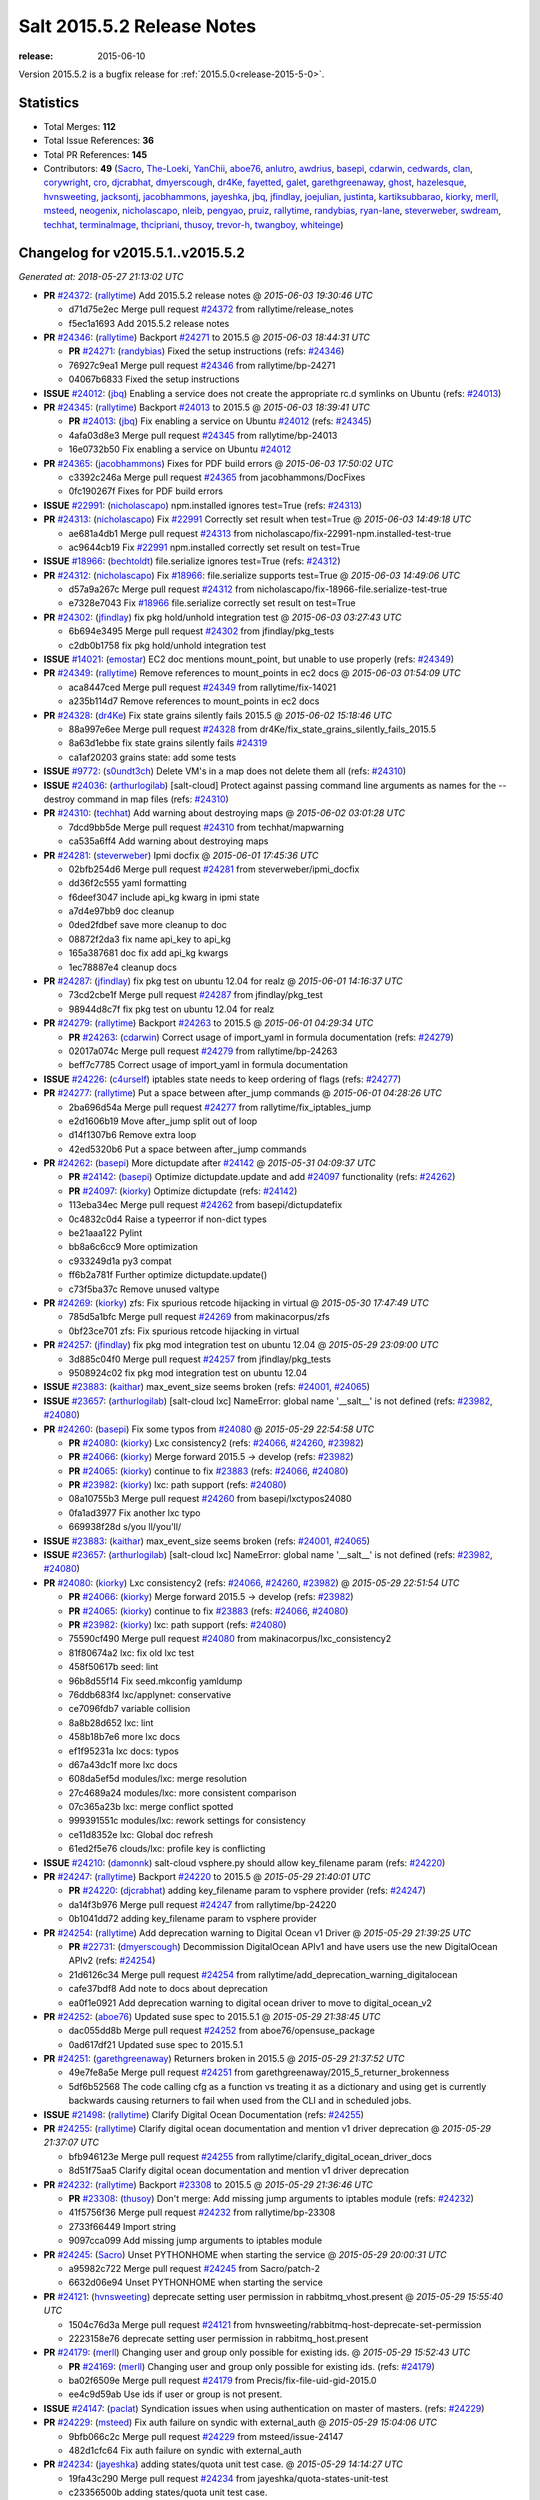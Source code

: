 ===========================
Salt 2015.5.2 Release Notes
===========================

:release: 2015-06-10

Version 2015.5.2 is a bugfix release for :ref:`2015.5.0<release-2015-5-0>`.


Statistics
==========

- Total Merges: **112**
- Total Issue References: **36**
- Total PR References: **145**

- Contributors: **49** (`Sacro`_, `The-Loeki`_, `YanChii`_, `aboe76`_, `anlutro`_, `awdrius`_,
  `basepi`_, `cdarwin`_, `cedwards`_, `clan`_, `corywright`_, `cro`_, `djcrabhat`_, `dmyerscough`_,
  `dr4Ke`_, `fayetted`_, `galet`_, `garethgreenaway`_, `ghost`_, `hazelesque`_, `hvnsweeting`_,
  `jacksontj`_, `jacobhammons`_, `jayeshka`_, `jbq`_, `jfindlay`_, `joejulian`_, `justinta`_,
  `kartiksubbarao`_, `kiorky`_, `merll`_, `msteed`_, `neogenix`_, `nicholascapo`_, `nleib`_,
  `pengyao`_, `pruiz`_, `rallytime`_, `randybias`_, `ryan-lane`_, `steverweber`_, `swdream`_,
  `techhat`_, `terminalmage`_, `thcipriani`_, `thusoy`_, `trevor-h`_, `twangboy`_, `whiteinge`_)


Changelog for v2015.5.1..v2015.5.2
==================================

*Generated at: 2018-05-27 21:13:02 UTC*

* **PR** `#24372`_: (`rallytime`_) Add 2015.5.2 release notes
  @ *2015-06-03 19:30:46 UTC*

  * d71d75e2ec Merge pull request `#24372`_ from rallytime/release_notes

  * f5ec1a1693 Add 2015.5.2 release notes

* **PR** `#24346`_: (`rallytime`_) Backport `#24271`_ to 2015.5
  @ *2015-06-03 18:44:31 UTC*

  * **PR** `#24271`_: (`randybias`_) Fixed the setup instructions (refs: `#24346`_)

  * 76927c9ea1 Merge pull request `#24346`_ from rallytime/bp-24271

  * 04067b6833 Fixed the setup instructions

* **ISSUE** `#24012`_: (`jbq`_) Enabling a service does not create the appropriate rc.d symlinks on Ubuntu (refs: `#24013`_)

* **PR** `#24345`_: (`rallytime`_) Backport `#24013`_ to 2015.5
  @ *2015-06-03 18:39:41 UTC*

  * **PR** `#24013`_: (`jbq`_) Fix enabling a service on Ubuntu `#24012`_ (refs: `#24345`_)

  * 4afa03d8e3 Merge pull request `#24345`_ from rallytime/bp-24013

  * 16e0732b50 Fix enabling a service on Ubuntu `#24012`_

* **PR** `#24365`_: (`jacobhammons`_) Fixes for PDF build errors
  @ *2015-06-03 17:50:02 UTC*

  * c3392c246a Merge pull request `#24365`_ from jacobhammons/DocFixes

  * 0fc190267f Fixes for PDF build errors

* **ISSUE** `#22991`_: (`nicholascapo`_) npm.installed ignores test=True (refs: `#24313`_)

* **PR** `#24313`_: (`nicholascapo`_) Fix `#22991`_ Correctly set result when test=True
  @ *2015-06-03 14:49:18 UTC*

  * ae681a4db1 Merge pull request `#24313`_ from nicholascapo/fix-22991-npm.installed-test-true

  * ac9644cb19 Fix `#22991`_ npm.installed correctly set result on test=True

* **ISSUE** `#18966`_: (`bechtoldt`_) file.serialize ignores test=True (refs: `#24312`_)

* **PR** `#24312`_: (`nicholascapo`_) Fix `#18966`_: file.serialize supports test=True
  @ *2015-06-03 14:49:06 UTC*

  * d57a9a267c Merge pull request `#24312`_ from nicholascapo/fix-18966-file.serialize-test-true

  * e7328e7043 Fix `#18966`_ file.serialize correctly set result on test=True

* **PR** `#24302`_: (`jfindlay`_) fix pkg hold/unhold integration test
  @ *2015-06-03 03:27:43 UTC*

  * 6b694e3495 Merge pull request `#24302`_ from jfindlay/pkg_tests

  * c2db0b1758 fix pkg hold/unhold integration test

* **ISSUE** `#14021`_: (`emostar`_) EC2 doc mentions mount_point, but unable to use properly (refs: `#24349`_)

* **PR** `#24349`_: (`rallytime`_) Remove references to mount_points in ec2 docs
  @ *2015-06-03 01:54:09 UTC*

  * aca8447ced Merge pull request `#24349`_ from rallytime/fix-14021

  * a235b114d7 Remove references to mount_points in ec2 docs

* **PR** `#24328`_: (`dr4Ke`_) Fix state grains silently fails 2015.5
  @ *2015-06-02 15:18:46 UTC*

  * 88a997e6ee Merge pull request `#24328`_ from dr4Ke/fix_state_grains_silently_fails_2015.5

  * 8a63d1ebbe fix state grains silently fails `#24319`_

  * ca1af20203 grains state: add some tests

* **ISSUE** `#9772`_: (`s0undt3ch`_) Delete VM's in a map does not delete them all (refs: `#24310`_)

* **ISSUE** `#24036`_: (`arthurlogilab`_) [salt-cloud] Protect against passing command line arguments as names for the --destroy command in map files (refs: `#24310`_)

* **PR** `#24310`_: (`techhat`_) Add warning about destroying maps
  @ *2015-06-02 03:01:28 UTC*

  * 7dcd9bb5de Merge pull request `#24310`_ from techhat/mapwarning

  * ca535a6ff4 Add warning about destroying maps

* **PR** `#24281`_: (`steverweber`_) Ipmi docfix
  @ *2015-06-01 17:45:36 UTC*

  * 02bfb254d6 Merge pull request `#24281`_ from steverweber/ipmi_docfix

  * dd36f2c555 yaml formatting

  * f6deef3047 include api_kg kwarg in ipmi state

  * a7d4e97bb9 doc cleanup

  * 0ded2fdbef save more cleanup to doc

  * 08872f2da3 fix name api_key to api_kg

  * 165a387681 doc fix add api_kg kwargs

  * 1ec78887e4 cleanup docs

* **PR** `#24287`_: (`jfindlay`_) fix pkg test on ubuntu 12.04 for realz
  @ *2015-06-01 14:16:37 UTC*

  * 73cd2cbe1f Merge pull request `#24287`_ from jfindlay/pkg_test

  * 98944d8c7f fix pkg test on ubuntu 12.04 for realz

* **PR** `#24279`_: (`rallytime`_) Backport `#24263`_ to 2015.5
  @ *2015-06-01 04:29:34 UTC*

  * **PR** `#24263`_: (`cdarwin`_) Correct usage of import_yaml in formula documentation (refs: `#24279`_)

  * 02017a074c Merge pull request `#24279`_ from rallytime/bp-24263

  * beff7c7785 Correct usage of import_yaml in formula documentation

* **ISSUE** `#24226`_: (`c4urself`_) iptables state needs to keep ordering of flags (refs: `#24277`_)

* **PR** `#24277`_: (`rallytime`_) Put a space between after_jump commands
  @ *2015-06-01 04:28:26 UTC*

  * 2ba696d54a Merge pull request `#24277`_ from rallytime/fix_iptables_jump

  * e2d1606b19 Move after_jump split out of loop

  * d14f1307b6 Remove extra loop

  * 42ed5320b6 Put a space between after_jump commands

* **PR** `#24262`_: (`basepi`_) More dictupdate after `#24142`_
  @ *2015-05-31 04:09:37 UTC*

  * **PR** `#24142`_: (`basepi`_) Optimize dictupdate.update and add `#24097`_ functionality (refs: `#24262`_)

  * **PR** `#24097`_: (`kiorky`_) Optimize dictupdate (refs: `#24142`_)

  * 113eba34ec Merge pull request `#24262`_ from basepi/dictupdatefix

  * 0c4832c0d4 Raise a typeerror if non-dict types

  * be21aaa122 Pylint

  * bb8a6c6cc9 More optimization

  * c933249d1a py3 compat

  * ff6b2a781f Further optimize dictupdate.update()

  * c73f5ba37c Remove unused valtype

* **PR** `#24269`_: (`kiorky`_) zfs: Fix spurious retcode hijacking in virtual
  @ *2015-05-30 17:47:49 UTC*

  * 785d5a1bfc Merge pull request `#24269`_ from makinacorpus/zfs

  * 0bf23ce701 zfs: Fix spurious retcode hijacking in virtual

* **PR** `#24257`_: (`jfindlay`_) fix pkg mod integration test on ubuntu 12.04
  @ *2015-05-29 23:09:00 UTC*

  * 3d885c04f0 Merge pull request `#24257`_ from jfindlay/pkg_tests

  * 9508924c02 fix pkg mod integration test on ubuntu 12.04

* **ISSUE** `#23883`_: (`kaithar`_) max_event_size seems broken (refs: `#24001`_, `#24065`_)

* **ISSUE** `#23657`_: (`arthurlogilab`_) [salt-cloud lxc] NameError: global name '__salt__' is not defined (refs: `#23982`_, `#24080`_)

* **PR** `#24260`_: (`basepi`_) Fix some typos from `#24080`_
  @ *2015-05-29 22:54:58 UTC*

  * **PR** `#24080`_: (`kiorky`_) Lxc consistency2 (refs: `#24066`_, `#24260`_, `#23982`_)

  * **PR** `#24066`_: (`kiorky`_) Merge forward 2015.5 -> develop (refs: `#23982`_)

  * **PR** `#24065`_: (`kiorky`_) continue to fix `#23883`_ (refs: `#24066`_, `#24080`_)

  * **PR** `#23982`_: (`kiorky`_) lxc: path support (refs: `#24080`_)

  * 08a10755b3 Merge pull request `#24260`_ from basepi/lxctypos24080

  * 0fa1ad3977 Fix another lxc typo

  * 669938f28d s/you ll/you'll/

* **ISSUE** `#23883`_: (`kaithar`_) max_event_size seems broken (refs: `#24001`_, `#24065`_)

* **ISSUE** `#23657`_: (`arthurlogilab`_) [salt-cloud lxc] NameError: global name '__salt__' is not defined (refs: `#23982`_, `#24080`_)

* **PR** `#24080`_: (`kiorky`_) Lxc consistency2 (refs: `#24066`_, `#24260`_, `#23982`_)
  @ *2015-05-29 22:51:54 UTC*

  * **PR** `#24066`_: (`kiorky`_) Merge forward 2015.5 -> develop (refs: `#23982`_)

  * **PR** `#24065`_: (`kiorky`_) continue to fix `#23883`_ (refs: `#24066`_, `#24080`_)

  * **PR** `#23982`_: (`kiorky`_) lxc: path support (refs: `#24080`_)

  * 75590cf490 Merge pull request `#24080`_ from makinacorpus/lxc_consistency2

  * 81f80674a2 lxc: fix old lxc test

  * 458f50617b seed: lint

  * 96b8d55f14 Fix seed.mkconfig yamldump

  * 76ddb683f4 lxc/applynet: conservative

  * ce7096fdb7 variable collision

  * 8a8b28d652 lxc: lint

  * 458b18b7e6 more lxc docs

  * ef1f95231a lxc docs: typos

  * d67a43dc1f more lxc docs

  * 608da5ef5d modules/lxc: merge resolution

  * 27c4689a24 modules/lxc: more consistent comparison

  * 07c365a23b lxc: merge conflict spotted

  * 999391551c modules/lxc: rework settings for consistency

  * ce11d8352e lxc: Global doc refresh

  * 61ed2f5e76 clouds/lxc: profile key is conflicting

* **ISSUE** `#24210`_: (`damonnk`_) salt-cloud vsphere.py should allow key_filename param (refs: `#24220`_)

* **PR** `#24247`_: (`rallytime`_) Backport `#24220`_ to 2015.5
  @ *2015-05-29 21:40:01 UTC*

  * **PR** `#24220`_: (`djcrabhat`_) adding key_filename param to vsphere provider (refs: `#24247`_)

  * da14f3b976 Merge pull request `#24247`_ from rallytime/bp-24220

  * 0b1041dd72 adding key_filename param to vsphere provider

* **PR** `#24254`_: (`rallytime`_) Add deprecation warning to Digital Ocean v1 Driver
  @ *2015-05-29 21:39:25 UTC*

  * **PR** `#22731`_: (`dmyerscough`_) Decommission DigitalOcean APIv1 and have users use the new DigitalOcean APIv2 (refs: `#24254`_)

  * 21d6126c34 Merge pull request `#24254`_ from rallytime/add_deprecation_warning_digitalocean

  * cafe37bdf8 Add note to docs about deprecation

  * ea0f1e0921 Add deprecation warning to digital ocean driver to move to digital_ocean_v2

* **PR** `#24252`_: (`aboe76`_) Updated suse spec to 2015.5.1
  @ *2015-05-29 21:38:45 UTC*

  * dac055dd8b Merge pull request `#24252`_ from aboe76/opensuse_package

  * 0ad617df21 Updated suse spec to 2015.5.1

* **PR** `#24251`_: (`garethgreenaway`_) Returners broken in 2015.5
  @ *2015-05-29 21:37:52 UTC*

  * 49e7fe8a5e Merge pull request `#24251`_ from garethgreenaway/2015_5_returner_brokenness

  * 5df6b52568 The code calling cfg as a function vs treating it as a dictionary and using get is currently backwards causing returners to fail when used from the CLI and in scheduled jobs.

* **ISSUE** `#21498`_: (`rallytime`_) Clarify Digital Ocean Documentation (refs: `#24255`_)

* **PR** `#24255`_: (`rallytime`_) Clarify digital ocean documentation and mention v1 driver deprecation
  @ *2015-05-29 21:37:07 UTC*

  * bfb946123e Merge pull request `#24255`_ from rallytime/clarify_digital_ocean_driver_docs

  * 8d51f75aa5 Clarify digital ocean documentation and mention v1 driver deprecation

* **PR** `#24232`_: (`rallytime`_) Backport `#23308`_ to 2015.5
  @ *2015-05-29 21:36:46 UTC*

  * **PR** `#23308`_: (`thusoy`_) Don't merge: Add missing jump arguments to iptables module (refs: `#24232`_)

  * 41f5756f36 Merge pull request `#24232`_ from rallytime/bp-23308

  * 2733f66449 Import string

  * 9097cca099 Add missing jump arguments to iptables module

* **PR** `#24245`_: (`Sacro`_) Unset PYTHONHOME when starting the service
  @ *2015-05-29 20:00:31 UTC*

  * a95982c722 Merge pull request `#24245`_ from Sacro/patch-2

  * 6632d06e94 Unset PYTHONHOME when starting the service

* **PR** `#24121`_: (`hvnsweeting`_) deprecate setting user permission in rabbitmq_vhost.present
  @ *2015-05-29 15:55:40 UTC*

  * 1504c76d3a Merge pull request `#24121`_ from hvnsweeting/rabbitmq-host-deprecate-set-permission

  * 2223158e76 deprecate setting user permission in rabbitmq_host.present

* **PR** `#24179`_: (`merll`_) Changing user and group only possible for existing ids.
  @ *2015-05-29 15:52:43 UTC*

  * **PR** `#24169`_: (`merll`_) Changing user and group only possible for existing ids. (refs: `#24179`_)

  * ba02f6509e Merge pull request `#24179`_ from Precis/fix-file-uid-gid-2015.0

  * ee4c9d59ab Use ids if user or group is not present.

* **ISSUE** `#24147`_: (`paclat`_) Syndication issues when using authentication on master of masters.  (refs: `#24229`_)

* **PR** `#24229`_: (`msteed`_) Fix auth failure on syndic with external_auth
  @ *2015-05-29 15:04:06 UTC*

  * 9bfb066c2c Merge pull request `#24229`_ from msteed/issue-24147

  * 482d1cfc64 Fix auth failure on syndic with external_auth

* **PR** `#24234`_: (`jayeshka`_) adding states/quota unit test case.
  @ *2015-05-29 14:14:27 UTC*

  * 19fa43c290 Merge pull request `#24234`_ from jayeshka/quota-states-unit-test

  * c23356500b adding states/quota unit test case.

* **PR** `#24217`_: (`jfindlay`_) disable intermittently failing tests
  @ *2015-05-29 03:08:39 UTC*

  * **PR** `#23623`_: (`jfindlay`_) Fix /jobs endpoint's return (refs: `#24217`_)

  * **PR** `#22857`_: (`jacksontj`_) Fix /jobs endpoint's return (refs: `#23623`_)

  * e15142c629 Merge pull request `#24217`_ from jfindlay/disable_bad_tests

  * 6b6280442c disable intermittently failing tests

* **PR** `#24199`_: (`ryan-lane`_) Various fixes for boto_route53 and boto_elb
  @ *2015-05-29 03:02:41 UTC*

  * ce8e43b774 Merge pull request `#24199`_ from lyft/route53-fix-elb

  * d8dc9a7b5b Better unit tests for boto_elb state

  * 62f214b535 Remove cnames_present test

  * 7b9ae82951 Lint fix

  * b74b0d1413 Various fixes for boto_route53 and boto_elb

* **PR** `#24142`_: (`basepi`_) Optimize dictupdate.update and add `#24097`_ functionality (refs: `#24262`_)
  @ *2015-05-29 03:00:56 UTC*

  * **PR** `#24097`_: (`kiorky`_) Optimize dictupdate (refs: `#24142`_)

  * a43465d235 Merge pull request `#24142`_ from basepi/dictupdate24097

  * 5c6e210c8b Deepcopy on merge_recurse

  * a13c84ade8 Fix None check from `#21968`_

  * 9ef2c64098 Add docstring

  * 8579429314 Add in recursive_update from `#24097`_

  * 8599143200 if key not in dest, don't recurse

  * d8a84b3017 Rename klass to valtype

* **PR** `#24208`_: (`jayeshka`_) adding states/ports unit test case.
  @ *2015-05-28 23:06:33 UTC*

  * 526698ba8d Merge pull request `#24208`_ from jayeshka/ports-states-unit-test

  * 657b709932 adding states/ports unit test case.

* **ISSUE** `#20635`_: (`dennisjac`_) 2015.2.0rc1: zfs errors in log after update (refs: `#24219`_)

* **PR** `#24219`_: (`jfindlay`_) find zfs without modinfo
  @ *2015-05-28 21:07:26 UTC*

  * d00945fd40 Merge pull request `#24219`_ from jfindlay/zfs_check

  * 15d401907c use the salt loader in the zfs mod

  * 5599b67a46 try to search for zfs if modinfo is unavailable

* **PR** `#24190`_: (`msteed`_) Fix issue 23815
  @ *2015-05-28 20:10:34 UTC*

  * 3dc4b85295 Merge pull request `#24190`_ from msteed/issue-23815

  * 086a1a94e8 lint

  * 65de62f852 fix `#23815`_

  * d04e9162de spelling

  * db9f6820b8 add inotify beacon unit tests

* **PR** `#24211`_: (`rallytime`_) Backport `#24205`_ to 2015.5
  @ *2015-05-28 18:28:15 UTC*

  * **PR** `#24205`_: (`hazelesque`_) Docstring fix in salt.modules.yumpkg.hold (refs: `#24211`_)

  * 436634b508 Merge pull request `#24211`_ from rallytime/bp-24205

  * 23284b5d47 Docstring fix in salt.modules.yumpkg.hold

* **PR** `#24212`_: (`terminalmage`_) Clarify error in rendering template for top file
  @ *2015-05-28 18:26:20 UTC*

  * cc58624c7e Merge pull request `#24212`_ from terminalmage/clarify-error-msg

  * ca807fb032 Clarify error in rendering template for top file

* **ISSUE** `#23904`_: (`mbrgm`_) Network config bonding section cannot be parsed when attribute names use dashes (refs: `#23917`_)

* **ISSUE** `#23900`_: (`hashi825`_) salt ubuntu network building issue 2015.5.0 (refs: `#23922`_)

* **PR** `#24213`_: (`The-Loeki`_) ShouldFix _- troubles in debian_ip
  @ *2015-05-28 18:24:39 UTC*

  * **PR** `#23922`_: (`garethgreenaway`_) Fixes to debian_ip.py (refs: `#24213`_)

  * **PR** `#23917`_: (`corywright`_) Split debian bonding options on dash instead of underscore (refs: `#24213`_)

  * 9825160b1a Merge pull request `#24213`_ from The-Loeki/patch-3

  * a68d515973 ShouldFix _- troubles in debian_ip

* **PR** `#24214`_: (`basepi`_) 2015.5.1release
  @ *2015-05-28 16:23:57 UTC*

  * 071751d13f Merge pull request `#24214`_ from basepi/2015.5.1release

  * e5ba31b5b5 2015.5.1 release date

  * 768494c819 Update latest release in docs

* **PR** `#24202`_: (`rallytime`_) Backport `#24186`_ to 2015.5
  @ *2015-05-28 05:16:48 UTC*

  * **PR** `#24186`_: (`thcipriani`_) Update salt vagrant provisioner info (refs: `#24202`_)

  * c2f1fdb244 Merge pull request `#24202`_ from rallytime/bp-24186

  * db793dd0de Update salt vagrant provisioner info

* **PR** `#24192`_: (`rallytime`_) Backport `#20474`_ to 2015.5
  @ *2015-05-28 05:16:18 UTC*

  * **PR** `#20474`_: (`djcrabhat`_) add sudo, sudo_password params to vsphere deploy to allow for non-root deploys (refs: `#24192`_)

  * 8a085a2592 Merge pull request `#24192`_ from rallytime/bp-20474

  * fd3c783f3e add sudo, sudo_password params to deploy to allow for non-root deploys

* **PR** `#24184`_: (`rallytime`_) Backport `#24129`_ to 2015.5
  @ *2015-05-28 05:15:08 UTC*

  * **PR** `#24129`_: (`pengyao`_) Wheel client doc (refs: `#24184`_)

  * 7cc535bf4a Merge pull request `#24184`_ from rallytime/bp-24129

  * 722a662479 fixed a typo

  * 565eb46ff5 Add cmd doc for WheelClient

* **PR** `#24183`_: (`rallytime`_) Backport `#19320`_ to 2015.5
  @ *2015-05-28 05:14:36 UTC*

  * **PR** `#19320`_: (`clan`_) add 'state_output_profile' option for profile output (refs: `#24183`_)

  * eb0af70e5b Merge pull request `#24183`_ from rallytime/bp-19320

  * 55db1bf8b5 sate_output_profile default to True

  * 991922703b fix type: statei -> state

  * 0549ca6266 add 'state_output_profile' option for profile output

* **PR** `#24201`_: (`whiteinge`_) Add list of client libraries for the rest_cherrypy module to the top-level documentation
  @ *2015-05-28 02:12:09 UTC*

  * 1b5bf23187 Merge pull request `#24201`_ from whiteinge/rest_cherrypy-client-libs

  * 5f718027ca Add list of client libraries for the rest_cherrypy module

  * 28fc77f6f6 Fix rest_cherrypy config example indentation

* **PR** `#24195`_: (`rallytime`_) Merge `#24185`_ with a couple of fixes
  @ *2015-05-27 22:18:37 UTC*

  * **PR** `#24185`_: (`jacobhammons`_) Fixes for doc build errors (refs: `#24195`_)

  * 3307ec20d9 Merge pull request `#24195`_ from rallytime/merge-24185

  * d8daa9dcd7 Merge `#24185`_ with a couple of fixes

  * 634d56bca0 Fixed pylon error

  * 0689815d0e Fixes for doc build errors

* **PR** `#24166`_: (`jayeshka`_) adding states/pkgng unit test case.
  @ *2015-05-27 20:27:49 UTC*

  * 7e400bc3d7 Merge pull request `#24166`_ from jayeshka/pkgng-states-unit-test

  * 2234bb0b70 adding states/pkgng unit test case.

* **PR** `#24189`_: (`basepi`_) [2015.5] Merge forward from 2014.7 to 2015.5
  @ *2015-05-27 20:26:31 UTC*

  * 9fcda79cd4 Merge pull request `#24189`_ from basepi/merge-forward-2015.5

  * 8839e9c22e Merge remote-tracking branch 'upstream/2014.7' into merge-forward-2015.5

  * 9d7331c87d Merge pull request `#24178`_ from rallytime/bp-24118

    * e2217a09e8 removed deprecated pymongo usage as no longer functional with pymongo > 3.x

  * 4e8c5031b0 Merge pull request `#24159`_ from rallytime/keystone_doc_examples

    * dadac8d076 Fill out modules/keystone.py CLI Examples

  * fc10ee8ed5 Merge pull request `#24158`_ from rallytime/fix_doc_error

    * 49a517e2ca Fix test_valid_docs test for tls module

* **PR** `#24181`_: (`justinta`_) Fixed error where file was evaluated as a symlink in test_absent
  @ *2015-05-27 18:26:28 UTC*

  * 2303dec0e9 Merge pull request `#24181`_ from jtand/file_test

  * 5f0e601589 Fixed error where file was evaluated as a symlink in test_absent

* **PR** `#24180`_: (`terminalmage`_) Skip libvirt tests if not running as root
  @ *2015-05-27 18:18:47 UTC*

  * a16276852b Merge pull request `#24180`_ from terminalmage/fix-libvirt-test

  * 72e7416ad2 Skip libvirt tests if not running as root

* **PR** `#24165`_: (`jayeshka`_) adding states/portage_config unit test case.
  @ *2015-05-27 17:15:08 UTC*

  * 1fbc5b25e6 Merge pull request `#24165`_ from jayeshka/portage_config-states-unit-test

  * 8cf1505392 adding states/portage_config unit test case.

* **PR** `#24164`_: (`jayeshka`_) adding states/pecl unit test case.
  @ *2015-05-27 17:14:26 UTC*

  * 4747856411 Merge pull request `#24164`_ from jayeshka/pecl-states-unit-test

  * 563a5b3c30 adding states/pecl unit test case.

* **PR** `#24160`_: (`The-Loeki`_) small enhancement to data module; pop()
  @ *2015-05-27 17:03:10 UTC*

  * cdaaa19324 Merge pull request `#24160`_ from The-Loeki/patch-1

  * 2175ff3c75 doc & merge fix

  * eba382cdda small enhancement to data module; pop()

* **PR** `#24153`_: (`techhat`_) Batch mode sometimes improperly builds lists of minions to process
  @ *2015-05-27 16:21:53 UTC*

  * 4a8dbc7f13 Merge pull request `#24153`_ from techhat/batchlist

  * 467ba64612 Make sure that minion IDs are strings

* **PR** `#24167`_: (`jayeshka`_) adding states/pagerduty unit test case.
  @ *2015-05-27 16:14:01 UTC*

  * ed8ccf57a2 Merge pull request `#24167`_ from jayeshka/pagerduty-states-unit-test

  * 1af8c8334d adding states/pagerduty unit test case.

* **PR** `#24156`_: (`basepi`_) [2015.5] Merge forward from 2014.7 to 2015.5
  @ *2015-05-27 15:05:01 UTC*

  * b9507d1567 Merge pull request `#24156`_ from basepi/merge-forward-2015.5

  * e52b5ab2e2 Remove stray >>>>>

  * 7dfbd929ff Merge remote-tracking branch 'upstream/2014.7' into merge-forward-2015.5

    * c0d32e0b5e Merge pull request `#24125`_ from hvnsweeting/fix-rabbitmq-test-mode

      * 71862c69b9 enhance log

      * 28e2594162 change according to new output of rabbitmq module functions

      * cd0212e8ed processes and returns better output for rabbitmq module

    * 39a8f30f06 Merge pull request `#24093`_ from msteed/issue-23464

      * fd35903d75 Fix failing test

      * 41b344c7d3 Make LocalClient.cmd_iter_no_block() not block

    * 5bffd3045e Merge pull request `#24008`_ from davidjb/2014.7

      * 8b8d0293d4 Correct reST formatting for documentation

    * 1aa0420040 Merge pull request `#23933`_ from jacobhammons/2014.7

    * a3613e68e4 removed numbering from doc TOC

    * 78b737c5e6 removed 2015.* release from release notes, updated index page to remove PDF/epub links

    * e867f7df77 Changed build settings to use saltstack2 theme and update release versions.

    * 81ed9c9f59 sphinx saltstack2 doc theme

* **ISSUE** `#24102`_: (`bormotov`_) win_update encondig problems (refs: `#24145`_)

* **PR** `#24145`_: (`jfindlay`_) attempt to decode win update package
  @ *2015-05-26 23:20:20 UTC*

  * 05745fa931 Merge pull request `#24145`_ from jfindlay/win_update_encoding

  * cc5e17e61f attempt to decode win update package

* **ISSUE** `#24122`_: (`kiorky`_) service.dead is no more stateful: services does not handle correctly enable/disable change state (refs: `#24123`_)

* **PR** `#24123`_: (`kiorky`_) fix service enable/disable change
  @ *2015-05-26 21:24:19 UTC*

  * 70247890de Merge pull request `#24123`_ from makinacorpus/ss

  * 2e2e1d262d fix service enable/disable change

* **PR** `#24146`_: (`rallytime`_) Fixes the boto_vpc_test failure on CentOS 5 tests
  @ *2015-05-26 20:15:19 UTC*

  * 51c3cec5d7 Merge pull request `#24146`_ from rallytime/fix_centos_boto_failure

  * ac0f97de51 Fixes the boto_vpc_test failure on CentOS 5 tests

* **ISSUE** `#24052`_: (`twangboy`_) v2015.5.1 Changes the way it interprets the minion_master.pub file (refs: `#24144`_, `#24089`_)

* **ISSUE** `#23566`_: (`rks2286`_) Salt-cp corrupting the file after transfer to minion (refs: `#24144`_, `#23740`_)

* **PR** `#24144`_: (`twangboy`_) Compare Keys ignores all newlines and carriage returns
  @ *2015-05-26 19:25:48 UTC*

  * **PR** `#23740`_: (`jfindlay`_) Binary write (refs: `#24144`_)

  * 1c91a2176f Merge pull request `#24144`_ from twangboy/fix_24052

  * c197b41494 Compare Keys removing all newlines and carriage returns

* **PR** `#24139`_: (`rallytime`_) Backport `#24118`_ to 2015.5
  @ *2015-05-26 18:24:27 UTC*

  * **PR** `#24118`_: (`trevor-h`_) removed deprecated pymongo usage (refs: `#24178`_, `#24139`_)

  * 084166747c Merge pull request `#24139`_ from rallytime/bp-24118

  * 4bb519b8da removed deprecated pymongo usage as no longer functional with pymongo > 3.x

* **PR** `#24138`_: (`rallytime`_) Backport `#24116`_ to 2015.5
  @ *2015-05-26 18:23:51 UTC*

  * **PR** `#24116`_: (`awdrius`_) Fixed typo in chown username (ending dot) that fails the command. (refs: `#24138`_)

  * 742eca29f7 Merge pull request `#24138`_ from rallytime/bp-24116

  * 7f08641800 Fixed typo in chown username (ending dot) that fails the command.

* **PR** `#24137`_: (`rallytime`_) Backport `#24105`_ to 2015.5
  @ *2015-05-26 18:23:40 UTC*

  * **PR** `#24105`_: (`cedwards`_) Updated some beacon-specific documentation formatting (refs: `#24137`_)

  * e01536d098 Merge pull request `#24137`_ from rallytime/bp-24105

  * f0778a0a60 Updated some beacon-specific documentation formatting

* **ISSUE** `#23364`_: (`pruiz`_) Unable to destroy host using proxmox cloud: There was an error destroying machines: 501 Server Error: Method 'DELETE /nodes/pmx1/openvz/openvz/100' not implemented (refs: `#24104`_)

* **PR** `#24136`_: (`rallytime`_) Backport `#24104`_ to 2015.5
  @ *2015-05-26 15:58:47 UTC*

  * **PR** `#24104`_: (`pruiz`_) Only try to stop a VM if it's not already stopped. (fixes `#23364`_) (refs: `#24136`_)

  * 89cdf976e1 Merge pull request `#24136`_ from rallytime/bp-24104

  * c53888415f Only try to stop a VM if it's not already stopped. (fixes `#23364`_)

* **PR** `#24135`_: (`rallytime`_) Backport `#24083`_ to 2015.5
  @ *2015-05-26 15:58:27 UTC*

  * **PR** `#24083`_: (`swdream`_) fix code block syntax (refs: `#24135`_)

  * 67c4373577 Merge pull request `#24135`_ from rallytime/bp-24083

  * e1d06f9764 fix code block syntax

* **PR** `#24131`_: (`jayeshka`_) adding states/mysql_user unit test case
  @ *2015-05-26 15:58:10 UTC*

  * a83371e0ed Merge pull request `#24131`_ from jayeshka/mysql_user-states-unit-test

  * ed1ef69856 adding states/mysql_user unit test case

* **PR** `#24130`_: (`jayeshka`_) adding states/ntp unit test case
  @ *2015-05-26 15:57:29 UTC*

  * 1dc1d2a6e5 Merge pull request `#24130`_ from jayeshka/ntp-states-unit-test

  * ede4a9f2f1 adding states/ntp unit test case

* **PR** `#24128`_: (`jayeshka`_) adding states/openstack_config unit test case
  @ *2015-05-26 15:56:08 UTC*

  * 39434179a8 Merge pull request `#24128`_ from jayeshka/openstack_config-states-unit-test

  * ca09e0f7c1 adding states/openstack_config unit test case

* **PR** `#24127`_: (`jayeshka`_) adding states/npm unit test case
  @ *2015-05-26 15:55:18 UTC*

  * 23f25c4298 Merge pull request `#24127`_ from jayeshka/npm-states-unit-test

  * c3ecabbae0 adding states/npm unit test case

* **ISSUE** `#24009`_: (`hvnsweeting`_) state_verbose False summary is wrong (refs: `#24077`_)

* **PR** `#24077`_: (`anlutro`_) Change how state_verbose output is filtered
  @ *2015-05-26 15:41:11 UTC*

  * 07488a4415 Merge pull request `#24077`_ from alprs/fix-outputter_highstate_nonverbose_count

  * 7790408c3c Change how state_verbose output is filtered

* **PR** `#24119`_: (`jfindlay`_) Update contrib docs
  @ *2015-05-26 15:37:01 UTC*

  * 224820febf Merge pull request `#24119`_ from jfindlay/update_contrib_docs

  * fa2d411f53 update example release branch in contrib docs

  * a0b76b57b3 clarify git rebase instructions

  * 3517e0095f fix contribution docs link typos

  * 651629c6a4 backport dev contrib doc updates to 2015.5

* **PR** `#23928`_: (`joejulian`_) Add the ability to replace existing certificates
  @ *2015-05-25 19:47:26 UTC*

  * 5488c4aaa2 Merge pull request `#23928`_ from joejulian/2015.5_tls_module_replace_existing

  * 4a4cbdd266 Add the ability to replace existing certificates

* **ISSUE** `#23221`_: (`Reiner030`_) Debian Jessie: locale.present not working again (refs: `#24078`_)

* **PR** `#24078`_: (`jfindlay`_) if a charmap is not supplied, set it to the codeset
  @ *2015-05-25 19:39:19 UTC*

  * dd90ef09b9 Merge pull request `#24078`_ from jfindlay/locale_charmap

  * 5eb97f0973 if a charmap is not supplied, set it to the codeset

* **PR** `#24088`_: (`jfindlay`_) pkg module integration tests
  @ *2015-05-25 19:39:02 UTC*

  * 9cec5d3dc9 Merge pull request `#24088`_ from jfindlay/pkg_tests

  * f1bd5ec404 adding pkg module integration tests

  * 739b2ef3bd rework yumpkg refresh_db so args are not mandatory

* **ISSUE** `#24052`_: (`twangboy`_) v2015.5.1 Changes the way it interprets the minion_master.pub file (refs: `#24144`_, `#24089`_)

* **PR** `#24089`_: (`jfindlay`_) allow override of binary file mode on windows
  @ *2015-05-25 19:38:44 UTC*

  * 517552caa6 Merge pull request `#24089`_ from jfindlay/binary_write

  * b2259a6370 allow override of binary file mode on windows

* **ISSUE** `#23973`_: (`mschiff`_) state file.managed: setting contents_pillar to a pillar which is a list throws exception instead giving descriptive error message (refs: `#24092`_)

* **PR** `#24092`_: (`jfindlay`_) collect scattered contents edits, ensure it's a str
  @ *2015-05-25 19:38:10 UTC*

  * 121ab9f857 Merge pull request `#24092`_ from jfindlay/file_state

  * cfa0f1358e collect scattered contents edits, ensure it's a str

* **PR** `#24112`_: (`The-Loeki`_) thin_gen breaks when thinver doesn't exist
  @ *2015-05-25 19:37:47 UTC*

  * 84e65dece7 Merge pull request `#24112`_ from The-Loeki/patch-1

  * 34646eae16 thin_gen breaks when thinver doesn't exist

* **PR** `#24108`_: (`jayeshka`_) adding states/mysql_query unit test case
  @ *2015-05-25 12:30:48 UTC*

  * ec509ed272 Merge pull request `#24108`_ from jayeshka/mysql_query-states-unit-test

  * ec50450460 adding states/mysql_query unit test case

* **PR** `#24110`_: (`jayeshka`_) adding varnish unit test case
  @ *2015-05-25 12:30:21 UTC*

  * f2e5d6c2fd Merge pull request `#24110`_ from jayeshka/varnish-unit-test

  * e11988969f adding varnish unit test case

* **PR** `#24109`_: (`jayeshka`_) adding states/mysql_grants unit test case
  @ *2015-05-25 12:29:53 UTC*

  * 4fca2b49e3 Merge pull request `#24109`_ from jayeshka/mysql_grants-states-unit-test

  * 11a93cb80c adding states/mysql_grants unit test case

* **PR** `#24028`_: (`nleib`_) send a disable message to disable puppet
  @ *2015-05-25 04:02:11 UTC*

  * 6b43c9a8cb Merge pull request `#24028`_ from nleib/2015.5

  * 15f24b42b2 update format of string in disabled msg

  * 7690e5b008 remove trailing whitespaces

  * 56a972034f Update puppet.py

  * 9686391d81 Update puppet.py

  * 33f3d68489 send a disable message to disable puppet

* **PR** `#24100`_: (`jfindlay`_) adding states/file unit test case
  @ *2015-05-24 05:17:54 UTC*

  * **PR** `#23963`_: (`jayeshka`_) adding states/file unit test case (refs: `#24100`_)

  * 52c9acafc2 Merge pull request `#24100`_ from jfindlay/merge_23963

  * 7d59deb3d6 adding states/file unit test case

* **ISSUE** `#21446`_: (`dpheasant`_) check for systemd on Oracle Linux (refs: `#24098`_)

* **PR** `#24098`_: (`galet`_) Systemd not recognized properly on Oracle Linux 7
  @ *2015-05-24 04:07:31 UTC*

  * 0eb9f15d20 Merge pull request `#24098`_ from galet/2015.5

  * 4d6ab21c74 Systemd not recognized properly on Oracle Linux 7

* **PR** `#24090`_: (`jfindlay`_) adding states/mount unit test case
  @ *2015-05-22 23:02:57 UTC*

  * **PR** `#24062`_: (`jayeshka`_) adding states/mount unit test case (refs: `#24090`_)

  * 8e04db76de Merge pull request `#24090`_ from jfindlay/merge_24062

  * a81a9225b8 adding states/mount unit test case

* **ISSUE** `#22574`_: (`unicolet`_) error when which is not available (refs: `#22806`_)

* **PR** `#24086`_: (`rallytime`_) Backport `#22806`_ to 2015.5
  @ *2015-05-22 21:18:20 UTC*

  * **PR** `#22806`_: (`jfindlay`_) use cmd.run_all instead of cmd.run_stdout (refs: `#24086`_)

  * c0079f5dc7 Merge pull request `#24086`_ from rallytime/bp-22806

  * f728f55160 use cmd.run_all instead of cmd.run_stdout

* **PR** `#24024`_: (`jayeshka`_) adding states/mongodb_user unit test case
  @ *2015-05-22 20:53:19 UTC*

  * 09de253373 Merge pull request `#24024`_ from jayeshka/mongodb_user-states-unit-test

  * f31dc921f5 resolved errors

  * d038b1fdbb adding states/mongodb_user unit test case

* **ISSUE** `#23883`_: (`kaithar`_) max_event_size seems broken (refs: `#24001`_, `#24065`_)

* **PR** `#24065`_: (`kiorky`_) continue to fix `#23883`_ (refs: `#24066`_, `#24080`_)
  @ *2015-05-22 18:59:21 UTC*

  * bfd812c56b Merge pull request `#24065`_ from makinacorpus/real23883

  * 028282e01d continue to fix `#23883`_

* **ISSUE** `#24017`_: (`arthurlogilab`_) [salt-cloud openstack] TypeError: unhashable type: 'dict' on map creation (refs: `#24029`_)

* **PR** `#24029`_: (`kiorky`_) Fix providers handling
  @ *2015-05-22 16:56:06 UTC*

  * 429adfe00a Merge pull request `#24029`_ from makinacorpus/fixproviders

  * 412b39b802 Fix providers handling

* **PR** `#23936`_: (`jfindlay`_) remove unreachable returns in file state
  @ *2015-05-22 16:26:49 UTC*

  * a42ccccd98 Merge pull request `#23936`_ from jfindlay/file_state

  * ac29c0cdd0 also validate file.recurse source parameter

  * 57f73887fe remove unreachable returns in file state

* **PR** `#24063`_: (`jayeshka`_) removed tuple index error
  @ *2015-05-22 14:58:20 UTC*

  * 8b69b41a42 Merge pull request `#24063`_ from jayeshka/mount-states-module

  * b9745d5c4f removed tuple index error

* **PR** `#24057`_: (`rallytime`_) Backport `#22572`_ to 2015.5
  @ *2015-05-22 05:36:25 UTC*

  * **PR** `#22572`_: (`The-Loeki`_) Small docfix for GitPillar (refs: `#24057`_)

  * 02ac4aa288 Merge pull request `#24057`_ from rallytime/bp-22572

  * 49aad84b17 Small docfix for GitPillar

* **ISSUE** `#23088`_: (`ghost`_) Segfault when adding a Zypper repo on SLES 11.3 (refs: `#24027`_)

* **PR** `#24040`_: (`rallytime`_) Backport `#24027`_ to 2015.5
  @ *2015-05-21 23:43:54 UTC*

  * **PR** `#24027`_: (`ghost`_) Add baseurl to salt.modules.zypper.mod_repo (refs: `#24040`_)

  * 82de059891 Merge pull request `#24040`_ from rallytime/bp-24027

  * 37d25d8bc6 Added baseurl as alias for url and mirrorlist in salt.modules.zypper.mod_repo.

* **PR** `#24039`_: (`rallytime`_) Backport `#24015`_ to 2015.5
  @ *2015-05-21 23:43:25 UTC*

  * **PR** `#24015`_: (`YanChii`_) minor improvement of solarisips docs & fix typos (refs: `#24039`_)

  * d909781d97 Merge pull request `#24039`_ from rallytime/bp-24015

  * 6bfaa94a8c minor improovement of solarisips docs & fix typos

* **ISSUE** `#19598`_: (`fayetted`_) ssh_auth.present test=true incorectly reports changes will be made (refs: `#19599`_)

* **PR** `#24038`_: (`rallytime`_) Backport `#19599`_ to 2015.5
  @ *2015-05-21 23:43:10 UTC*

  * **PR** `#19599`_: (`fayetted`_) Fix ssh_auth test mode, compare lines not just key (refs: `#24038`_)

  * 4a0f254d22 Merge pull request `#24038`_ from rallytime/bp-19599

  * ea00d3e786 Fix ssh_auth test mode, compare lines not just key

* **PR** `#24046`_: (`rallytime`_) Remove key management test from digital ocean cloud tests
  @ *2015-05-21 22:32:04 UTC*

  * 42b87f1049 Merge pull request `#24046`_ from rallytime/remove_key_test

  * 1d031caa78 Remove key management test from digital ocean cloud tests

* **PR** `#24044`_: (`cro`_) Remove spurious log message, fix typo in doc
  @ *2015-05-21 22:31:49 UTC*

  * eff54b1c5a Merge pull request `#24044`_ from cro/pgjsonb

  * de0663314a Remove spurious log message, fix typo in doc

* **ISSUE** `#23883`_: (`kaithar`_) max_event_size seems broken (refs: `#24001`_, `#24065`_)

* **PR** `#24001`_: (`msteed`_) issue `#23883`_
  @ *2015-05-21 20:32:30 UTC*

  * ac32000b5d Merge pull request `#24001`_ from msteed/issue-23883

  * bea97a8b98 issue `#23883`_

* **PR** `#23995`_: (`kiorky`_) Lxc path pre
  @ *2015-05-21 17:26:03 UTC*

  * f7fae26059 Merge pull request `#23995`_ from makinacorpus/lxc_path_pre

  * 319282af5f lint

  * 1dc67e5678 lxc: versionadded

  * fcad7cb804 lxc: states improvements

  * 644bd729f7 lxc: more consistence for profiles

  * 139372c055 lxc: remove merge cruft

  * 725b0462ca lxc: Repair merge

* **ISSUE** `#16383`_: (`interjection`_) salt.states.augeas.change example from docs fails with exception (refs: `#24032`_)

* **PR** `#24032`_: (`kartiksubbarao`_) Update augeas_cfg.py
  @ *2015-05-21 17:03:42 UTC*

  * 26d6851666 Merge pull request `#24032`_ from kartiksubbarao/augeas_insert_16383

  * 3686dcd4c7 Update augeas_cfg.py

* **PR** `#24025`_: (`jayeshka`_) adding timezone unit test case
  @ *2015-05-21 16:50:53 UTC*

  * 55c9245075 Merge pull request `#24025`_ from jayeshka/timezone-unit-test

  * 1ec33e22a7 removed assertion error

  * 16ecb28950 adding timezone unit test case

* **PR** `#24023`_: (`jayeshka`_) adding states/mongodb_database unit test case
  @ *2015-05-21 16:49:17 UTC*

  * e243617659 Merge pull request `#24023`_ from jayeshka/mongodb_database-states-unit-test

  * 5a9ac7effb adding states/mongodb_database unit test case

* **PR** `#24022`_: (`jayeshka`_) adding states/modjk_worker unit test case
  @ *2015-05-21 16:48:29 UTC*

  * b377bd93e6 Merge pull request `#24022`_ from jayeshka/modjk_worker-states-unit-test

  * 05c0a985db adding states/modjk_worker unit test case

* **ISSUE** `#23776`_: (`enblde`_) Presence change events constantly reporting all minions as new in 2015.5 (refs: `#24005`_)

* **PR** `#24005`_: (`msteed`_) issue `#23776`_
  @ *2015-05-21 01:55:34 UTC*

  * 701c51ba7a Merge pull request `#24005`_ from msteed/issue-23776

  * 62e67d8ca0 issue `#23776`_

* **ISSUE** `#23950`_: (`neogenix`_) iptables state generates a 0 position which is invalid in iptables cli (refs: `#23996`_)

* **PR** `#23996`_: (`neogenix`_) iptables state generates a 0 position which is invalid in iptables cli `#23950`_
  @ *2015-05-20 22:44:27 UTC*

  * 17b7c0b741 Merge pull request `#23996`_ from neogenix/2015.5-23950

  * ad417a57c2 fix for `#23950`_

* **PR** `#23994`_: (`rallytime`_) Skip the gpodder pkgrepo test for Ubuntu 15 - they don't have vivid ppa up yet
  @ *2015-05-20 21:18:21 UTC*

  * 4cb877307c Merge pull request `#23994`_ from rallytime/skip_test_ubuntu_15

  * 9e0ec07d85 Skip the gpodder pkgrepo test - they don't have vivid ppa up yet

.. _`#14021`: https://github.com/saltstack/salt/issues/14021
.. _`#16383`: https://github.com/saltstack/salt/issues/16383
.. _`#18966`: https://github.com/saltstack/salt/issues/18966
.. _`#19320`: https://github.com/saltstack/salt/pull/19320
.. _`#19598`: https://github.com/saltstack/salt/issues/19598
.. _`#19599`: https://github.com/saltstack/salt/pull/19599
.. _`#20474`: https://github.com/saltstack/salt/pull/20474
.. _`#20635`: https://github.com/saltstack/salt/issues/20635
.. _`#21446`: https://github.com/saltstack/salt/issues/21446
.. _`#21498`: https://github.com/saltstack/salt/issues/21498
.. _`#21968`: https://github.com/saltstack/salt/pull/21968
.. _`#22572`: https://github.com/saltstack/salt/pull/22572
.. _`#22574`: https://github.com/saltstack/salt/issues/22574
.. _`#22731`: https://github.com/saltstack/salt/pull/22731
.. _`#22806`: https://github.com/saltstack/salt/pull/22806
.. _`#22857`: https://github.com/saltstack/salt/pull/22857
.. _`#22991`: https://github.com/saltstack/salt/issues/22991
.. _`#23088`: https://github.com/saltstack/salt/issues/23088
.. _`#23221`: https://github.com/saltstack/salt/issues/23221
.. _`#23308`: https://github.com/saltstack/salt/pull/23308
.. _`#23364`: https://github.com/saltstack/salt/issues/23364
.. _`#23566`: https://github.com/saltstack/salt/issues/23566
.. _`#23623`: https://github.com/saltstack/salt/pull/23623
.. _`#23657`: https://github.com/saltstack/salt/issues/23657
.. _`#23740`: https://github.com/saltstack/salt/pull/23740
.. _`#23776`: https://github.com/saltstack/salt/issues/23776
.. _`#23815`: https://github.com/saltstack/salt/issues/23815
.. _`#23883`: https://github.com/saltstack/salt/issues/23883
.. _`#23900`: https://github.com/saltstack/salt/issues/23900
.. _`#23904`: https://github.com/saltstack/salt/issues/23904
.. _`#23917`: https://github.com/saltstack/salt/pull/23917
.. _`#23922`: https://github.com/saltstack/salt/pull/23922
.. _`#23928`: https://github.com/saltstack/salt/pull/23928
.. _`#23933`: https://github.com/saltstack/salt/pull/23933
.. _`#23936`: https://github.com/saltstack/salt/pull/23936
.. _`#23950`: https://github.com/saltstack/salt/issues/23950
.. _`#23963`: https://github.com/saltstack/salt/pull/23963
.. _`#23973`: https://github.com/saltstack/salt/issues/23973
.. _`#23982`: https://github.com/saltstack/salt/pull/23982
.. _`#23994`: https://github.com/saltstack/salt/pull/23994
.. _`#23995`: https://github.com/saltstack/salt/pull/23995
.. _`#23996`: https://github.com/saltstack/salt/pull/23996
.. _`#24001`: https://github.com/saltstack/salt/pull/24001
.. _`#24005`: https://github.com/saltstack/salt/pull/24005
.. _`#24008`: https://github.com/saltstack/salt/pull/24008
.. _`#24009`: https://github.com/saltstack/salt/issues/24009
.. _`#24012`: https://github.com/saltstack/salt/issues/24012
.. _`#24013`: https://github.com/saltstack/salt/pull/24013
.. _`#24015`: https://github.com/saltstack/salt/pull/24015
.. _`#24017`: https://github.com/saltstack/salt/issues/24017
.. _`#24022`: https://github.com/saltstack/salt/pull/24022
.. _`#24023`: https://github.com/saltstack/salt/pull/24023
.. _`#24024`: https://github.com/saltstack/salt/pull/24024
.. _`#24025`: https://github.com/saltstack/salt/pull/24025
.. _`#24027`: https://github.com/saltstack/salt/pull/24027
.. _`#24028`: https://github.com/saltstack/salt/pull/24028
.. _`#24029`: https://github.com/saltstack/salt/pull/24029
.. _`#24032`: https://github.com/saltstack/salt/pull/24032
.. _`#24036`: https://github.com/saltstack/salt/issues/24036
.. _`#24038`: https://github.com/saltstack/salt/pull/24038
.. _`#24039`: https://github.com/saltstack/salt/pull/24039
.. _`#24040`: https://github.com/saltstack/salt/pull/24040
.. _`#24044`: https://github.com/saltstack/salt/pull/24044
.. _`#24046`: https://github.com/saltstack/salt/pull/24046
.. _`#24052`: https://github.com/saltstack/salt/issues/24052
.. _`#24057`: https://github.com/saltstack/salt/pull/24057
.. _`#24062`: https://github.com/saltstack/salt/pull/24062
.. _`#24063`: https://github.com/saltstack/salt/pull/24063
.. _`#24065`: https://github.com/saltstack/salt/pull/24065
.. _`#24066`: https://github.com/saltstack/salt/pull/24066
.. _`#24077`: https://github.com/saltstack/salt/pull/24077
.. _`#24078`: https://github.com/saltstack/salt/pull/24078
.. _`#24080`: https://github.com/saltstack/salt/pull/24080
.. _`#24083`: https://github.com/saltstack/salt/pull/24083
.. _`#24086`: https://github.com/saltstack/salt/pull/24086
.. _`#24088`: https://github.com/saltstack/salt/pull/24088
.. _`#24089`: https://github.com/saltstack/salt/pull/24089
.. _`#24090`: https://github.com/saltstack/salt/pull/24090
.. _`#24092`: https://github.com/saltstack/salt/pull/24092
.. _`#24093`: https://github.com/saltstack/salt/pull/24093
.. _`#24097`: https://github.com/saltstack/salt/pull/24097
.. _`#24098`: https://github.com/saltstack/salt/pull/24098
.. _`#24100`: https://github.com/saltstack/salt/pull/24100
.. _`#24102`: https://github.com/saltstack/salt/issues/24102
.. _`#24104`: https://github.com/saltstack/salt/pull/24104
.. _`#24105`: https://github.com/saltstack/salt/pull/24105
.. _`#24108`: https://github.com/saltstack/salt/pull/24108
.. _`#24109`: https://github.com/saltstack/salt/pull/24109
.. _`#24110`: https://github.com/saltstack/salt/pull/24110
.. _`#24112`: https://github.com/saltstack/salt/pull/24112
.. _`#24116`: https://github.com/saltstack/salt/pull/24116
.. _`#24118`: https://github.com/saltstack/salt/pull/24118
.. _`#24119`: https://github.com/saltstack/salt/pull/24119
.. _`#24121`: https://github.com/saltstack/salt/pull/24121
.. _`#24122`: https://github.com/saltstack/salt/issues/24122
.. _`#24123`: https://github.com/saltstack/salt/pull/24123
.. _`#24125`: https://github.com/saltstack/salt/pull/24125
.. _`#24127`: https://github.com/saltstack/salt/pull/24127
.. _`#24128`: https://github.com/saltstack/salt/pull/24128
.. _`#24129`: https://github.com/saltstack/salt/pull/24129
.. _`#24130`: https://github.com/saltstack/salt/pull/24130
.. _`#24131`: https://github.com/saltstack/salt/pull/24131
.. _`#24135`: https://github.com/saltstack/salt/pull/24135
.. _`#24136`: https://github.com/saltstack/salt/pull/24136
.. _`#24137`: https://github.com/saltstack/salt/pull/24137
.. _`#24138`: https://github.com/saltstack/salt/pull/24138
.. _`#24139`: https://github.com/saltstack/salt/pull/24139
.. _`#24142`: https://github.com/saltstack/salt/pull/24142
.. _`#24144`: https://github.com/saltstack/salt/pull/24144
.. _`#24145`: https://github.com/saltstack/salt/pull/24145
.. _`#24146`: https://github.com/saltstack/salt/pull/24146
.. _`#24147`: https://github.com/saltstack/salt/issues/24147
.. _`#24153`: https://github.com/saltstack/salt/pull/24153
.. _`#24156`: https://github.com/saltstack/salt/pull/24156
.. _`#24158`: https://github.com/saltstack/salt/pull/24158
.. _`#24159`: https://github.com/saltstack/salt/pull/24159
.. _`#24160`: https://github.com/saltstack/salt/pull/24160
.. _`#24164`: https://github.com/saltstack/salt/pull/24164
.. _`#24165`: https://github.com/saltstack/salt/pull/24165
.. _`#24166`: https://github.com/saltstack/salt/pull/24166
.. _`#24167`: https://github.com/saltstack/salt/pull/24167
.. _`#24169`: https://github.com/saltstack/salt/pull/24169
.. _`#24178`: https://github.com/saltstack/salt/pull/24178
.. _`#24179`: https://github.com/saltstack/salt/pull/24179
.. _`#24180`: https://github.com/saltstack/salt/pull/24180
.. _`#24181`: https://github.com/saltstack/salt/pull/24181
.. _`#24183`: https://github.com/saltstack/salt/pull/24183
.. _`#24184`: https://github.com/saltstack/salt/pull/24184
.. _`#24185`: https://github.com/saltstack/salt/pull/24185
.. _`#24186`: https://github.com/saltstack/salt/pull/24186
.. _`#24189`: https://github.com/saltstack/salt/pull/24189
.. _`#24190`: https://github.com/saltstack/salt/pull/24190
.. _`#24192`: https://github.com/saltstack/salt/pull/24192
.. _`#24195`: https://github.com/saltstack/salt/pull/24195
.. _`#24199`: https://github.com/saltstack/salt/pull/24199
.. _`#24201`: https://github.com/saltstack/salt/pull/24201
.. _`#24202`: https://github.com/saltstack/salt/pull/24202
.. _`#24205`: https://github.com/saltstack/salt/pull/24205
.. _`#24208`: https://github.com/saltstack/salt/pull/24208
.. _`#24210`: https://github.com/saltstack/salt/issues/24210
.. _`#24211`: https://github.com/saltstack/salt/pull/24211
.. _`#24212`: https://github.com/saltstack/salt/pull/24212
.. _`#24213`: https://github.com/saltstack/salt/pull/24213
.. _`#24214`: https://github.com/saltstack/salt/pull/24214
.. _`#24217`: https://github.com/saltstack/salt/pull/24217
.. _`#24219`: https://github.com/saltstack/salt/pull/24219
.. _`#24220`: https://github.com/saltstack/salt/pull/24220
.. _`#24226`: https://github.com/saltstack/salt/issues/24226
.. _`#24229`: https://github.com/saltstack/salt/pull/24229
.. _`#24232`: https://github.com/saltstack/salt/pull/24232
.. _`#24234`: https://github.com/saltstack/salt/pull/24234
.. _`#24245`: https://github.com/saltstack/salt/pull/24245
.. _`#24247`: https://github.com/saltstack/salt/pull/24247
.. _`#24251`: https://github.com/saltstack/salt/pull/24251
.. _`#24252`: https://github.com/saltstack/salt/pull/24252
.. _`#24254`: https://github.com/saltstack/salt/pull/24254
.. _`#24255`: https://github.com/saltstack/salt/pull/24255
.. _`#24257`: https://github.com/saltstack/salt/pull/24257
.. _`#24260`: https://github.com/saltstack/salt/pull/24260
.. _`#24262`: https://github.com/saltstack/salt/pull/24262
.. _`#24263`: https://github.com/saltstack/salt/pull/24263
.. _`#24269`: https://github.com/saltstack/salt/pull/24269
.. _`#24271`: https://github.com/saltstack/salt/pull/24271
.. _`#24277`: https://github.com/saltstack/salt/pull/24277
.. _`#24279`: https://github.com/saltstack/salt/pull/24279
.. _`#24281`: https://github.com/saltstack/salt/pull/24281
.. _`#24287`: https://github.com/saltstack/salt/pull/24287
.. _`#24302`: https://github.com/saltstack/salt/pull/24302
.. _`#24310`: https://github.com/saltstack/salt/pull/24310
.. _`#24312`: https://github.com/saltstack/salt/pull/24312
.. _`#24313`: https://github.com/saltstack/salt/pull/24313
.. _`#24319`: https://github.com/saltstack/salt/issues/24319
.. _`#24328`: https://github.com/saltstack/salt/pull/24328
.. _`#24345`: https://github.com/saltstack/salt/pull/24345
.. _`#24346`: https://github.com/saltstack/salt/pull/24346
.. _`#24349`: https://github.com/saltstack/salt/pull/24349
.. _`#24365`: https://github.com/saltstack/salt/pull/24365
.. _`#24372`: https://github.com/saltstack/salt/pull/24372
.. _`#40`: https://github.com/saltstack/salt/issues/40
.. _`#9772`: https://github.com/saltstack/salt/issues/9772
.. _`Reiner030`: https://github.com/Reiner030
.. _`Sacro`: https://github.com/Sacro
.. _`The-Loeki`: https://github.com/The-Loeki
.. _`YanChii`: https://github.com/YanChii
.. _`aboe76`: https://github.com/aboe76
.. _`anlutro`: https://github.com/anlutro
.. _`arthurlogilab`: https://github.com/arthurlogilab
.. _`awdrius`: https://github.com/awdrius
.. _`basepi`: https://github.com/basepi
.. _`bechtoldt`: https://github.com/bechtoldt
.. _`bormotov`: https://github.com/bormotov
.. _`c4urself`: https://github.com/c4urself
.. _`cdarwin`: https://github.com/cdarwin
.. _`cedwards`: https://github.com/cedwards
.. _`clan`: https://github.com/clan
.. _`corywright`: https://github.com/corywright
.. _`cro`: https://github.com/cro
.. _`damonnk`: https://github.com/damonnk
.. _`dennisjac`: https://github.com/dennisjac
.. _`djcrabhat`: https://github.com/djcrabhat
.. _`dmyerscough`: https://github.com/dmyerscough
.. _`dpheasant`: https://github.com/dpheasant
.. _`dr4Ke`: https://github.com/dr4Ke
.. _`emostar`: https://github.com/emostar
.. _`enblde`: https://github.com/enblde
.. _`fayetted`: https://github.com/fayetted
.. _`galet`: https://github.com/galet
.. _`garethgreenaway`: https://github.com/garethgreenaway
.. _`ghost`: https://github.com/ghost
.. _`hashi825`: https://github.com/hashi825
.. _`hazelesque`: https://github.com/hazelesque
.. _`hvnsweeting`: https://github.com/hvnsweeting
.. _`interjection`: https://github.com/interjection
.. _`jacksontj`: https://github.com/jacksontj
.. _`jacobhammons`: https://github.com/jacobhammons
.. _`jayeshka`: https://github.com/jayeshka
.. _`jbq`: https://github.com/jbq
.. _`jfindlay`: https://github.com/jfindlay
.. _`joejulian`: https://github.com/joejulian
.. _`justinta`: https://github.com/justinta
.. _`kaithar`: https://github.com/kaithar
.. _`kartiksubbarao`: https://github.com/kartiksubbarao
.. _`kiorky`: https://github.com/kiorky
.. _`mbrgm`: https://github.com/mbrgm
.. _`merll`: https://github.com/merll
.. _`mschiff`: https://github.com/mschiff
.. _`msteed`: https://github.com/msteed
.. _`neogenix`: https://github.com/neogenix
.. _`nicholascapo`: https://github.com/nicholascapo
.. _`nleib`: https://github.com/nleib
.. _`paclat`: https://github.com/paclat
.. _`pengyao`: https://github.com/pengyao
.. _`pruiz`: https://github.com/pruiz
.. _`rallytime`: https://github.com/rallytime
.. _`randybias`: https://github.com/randybias
.. _`rks2286`: https://github.com/rks2286
.. _`ryan-lane`: https://github.com/ryan-lane
.. _`s0undt3ch`: https://github.com/s0undt3ch
.. _`steverweber`: https://github.com/steverweber
.. _`swdream`: https://github.com/swdream
.. _`techhat`: https://github.com/techhat
.. _`terminalmage`: https://github.com/terminalmage
.. _`thatch45`: https://github.com/thatch45
.. _`thcipriani`: https://github.com/thcipriani
.. _`thusoy`: https://github.com/thusoy
.. _`trevor-h`: https://github.com/trevor-h
.. _`twangboy`: https://github.com/twangboy
.. _`unicolet`: https://github.com/unicolet
.. _`whiteinge`: https://github.com/whiteinge
